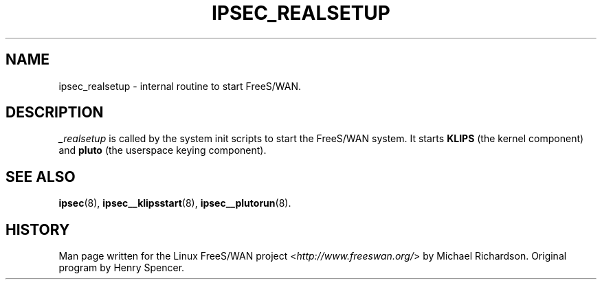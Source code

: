 .\"     Title: _REALSETUP
.\"    Author: 
.\" Generator: DocBook XSL Stylesheets v1.73.2 <http://docbook.sf.net/>
.\"      Date: 11/14/2008
.\"    Manual: 25 Apr 2002
.\"    Source: 25 Apr 2002
.\"
.TH "IPSEC_REALSETUP" "8" "11/14/2008" "25 Apr 2002" "25 Apr 2002"
.\" disable hyphenation
.nh
.\" disable justification (adjust text to left margin only)
.ad l
.SH "NAME"
ipsec_realsetup \- internal routine to start FreeS/WAN.
.SH "DESCRIPTION"
.PP
\fI_realsetup\fR
is called by the system init scripts to start the FreeS/WAN system\. It starts
\fBKLIPS\fR
(the kernel component) and
\fBpluto\fR
(the userspace keying component)\.
.SH "SEE ALSO"
.PP
\fBipsec\fR(8),
\fBipsec__klipsstart\fR(8),
\fBipsec__plutorun\fR(8)\.
.SH "HISTORY"
.PP
Man page written for the Linux FreeS/WAN project <\fIhttp://www\.freeswan\.org/\fR> by Michael Richardson\. Original program by Henry Spencer\.
